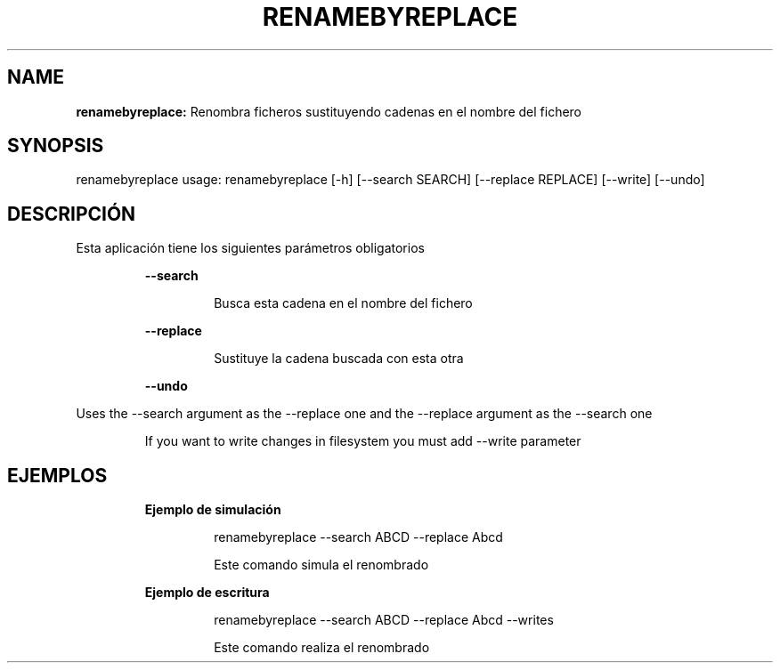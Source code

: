 .TH RENAMEBYREPLACE 1 2019\-02\-01
.SH NAME

.B renamebyreplace:
Renombra ficheros sustituyendo cadenas en el nombre del fichero
.SH SYNOPSIS

renamebyreplace usage: renamebyreplace [\-h] [\-\-search SEARCH] [\-\-replace REPLACE] [\-\-write] [\-\-undo]
.SH DESCRIPCI\('ON

.PP
Esta aplicaci\('on tiene los siguientes par\('ametros obligatorios
.PP
.RS
.B \-\-search
.RE
.PP
.RS
.RS
Busca esta cadena en el nombre del fichero
.RE
.RE
.PP
.RS
.B \-\-replace
.RE
.PP
.RS
.RS
Sustituye la cadena buscada con esta otra
.RE
.RE
.PP
.RS
.B \-\-undo
.RE
.PP
Uses the \-\-search argument as the \-\-replace one and the \-\-replace argument as the \-\-search one
.PP
.RS
If you want to write changes in filesystem you must add \-\-write parameter
.RE
.SH EJEMPLOS

.PP
.RS
.B Ejemplo de simulaci\('on
.RE
.PP
.RS
.RS
renamebyreplace \-\-search ABCD \-\-replace Abcd
.RE
.RE
.PP
.RS
.RS
Este comando simula el renombrado
.RE
.RE
.PP
.RS
.B Ejemplo de escritura
.RE
.PP
.RS
.RS
renamebyreplace \-\-search ABCD \-\-replace Abcd \-\-writes
.RE
.RE
.PP
.RS
.RS
Este comando realiza el renombrado
.RE
.RE
